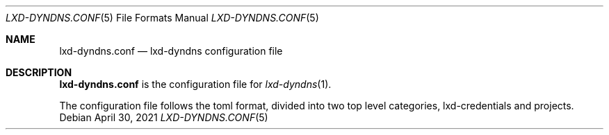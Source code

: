 .\" Copyright (c) 2023 Aisha Tammy <aisha@bsd.ac>
.\"
.\" Permission to use, copy, modify, and distribute this software for any
.\" purpose with or without fee is hereby granted, provided that the above
.\" copyright notice and this permission notice appear in all copies.
.\"
.\" THE SOFTWARE IS PROVIDED "AS IS" AND THE AUTHOR DISCLAIMS ALL WARRANTIES
.\" WITH REGARD TO THIS SOFTWARE INCLUDING ALL IMPLIED WARRANTIES OF
.\" MERCHANTABILITY AND FITNESS. IN NO EVENT SHALL THE AUTHOR BE LIABLE FOR
.\" ANY SPECIAL, DIRECT, INDIRECT, OR CONSEQUENTIAL DAMAGES OR ANY DAMAGES
.\" WHATSOEVER RESULTING FROM LOSS OF USE, DATA OR PROFITS, WHETHER IN AN
.\" ACTION OF CONTRACT, NEGLIGENCE OR OTHER TORTIOUS ACTION, ARISING OUT OF
.\" OR IN CONNECTION WITH THE USE OR PERFORMANCE OF THIS SOFTWARE.
.\"
.Dd $Mdocdate: April 30 2021 $
.Dt LXD-DYNDNS.CONF 5
.Os
.Sh NAME
.Nm lxd-dyndns.conf
.Nd lxd-dyndns configuration file
.Sh DESCRIPTION
.Nm
is the configuration file for
.Xr lxd-dyndns 1 .
.Pp
The configuration file follows the toml format, divided into two top level
categories, lxd-credentials and projects.